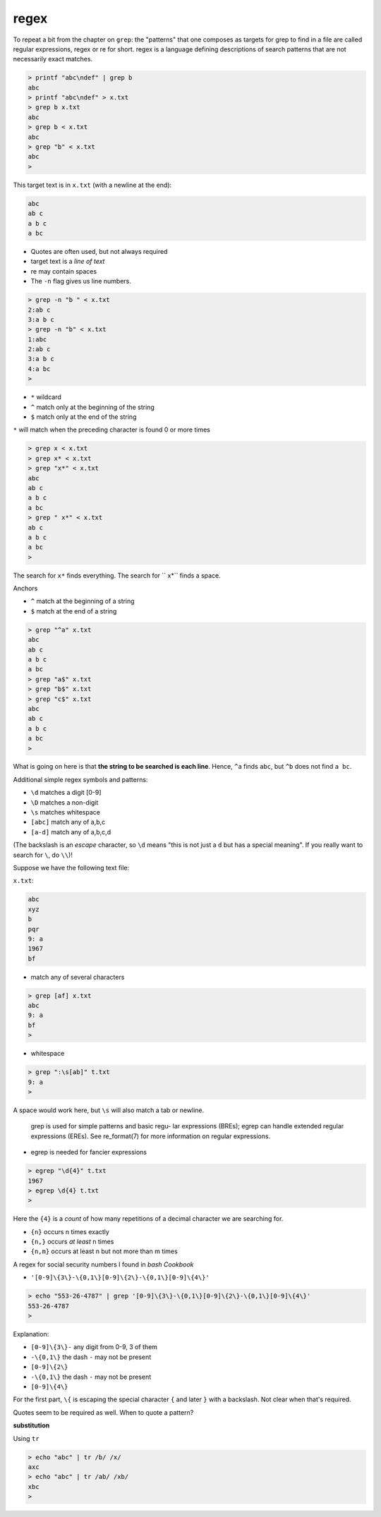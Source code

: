 .. _regex:

#####
regex
#####

To repeat a bit from the chapter on ``grep``:  the "patterns" that one composes as targets for grep to find in a file are called regular expressions, regex or re for short.  regex is a language defining descriptions of search patterns that are not necessarily exact matches.

.. sourcecode:: bash

    > printf "abc\ndef" | grep b
    abc
    > printf "abc\ndef" > x.txt
    > grep b x.txt
    abc
    > grep b < x.txt
    abc
    > grep "b" < x.txt
    abc
    >

This target text is in ``x.txt`` (with a newline at the end):

.. sourcecode:: bash

    abc
    ab c
    a b c
    a bc

* Quotes are often used, but not always required
* target text is a *line of text*
* re may contain spaces
* The ``-n`` flag gives us line numbers.

.. sourcecode:: bash

    > grep -n "b " < x.txt
    2:ab c
    3:a b c
    > grep -n "b" < x.txt
    1:abc
    2:ab c
    3:a b c
    4:a bc
    >

* ``*`` wildcard
* ``^`` match only at the beginning of the string
* ``$`` match only at the end of the string

``*`` will match when the preceding character is found 0 or more times

.. sourcecode:: bash

    > grep x < x.txt
    > grep x* < x.txt
    > grep "x*" < x.txt
    abc
    ab c
    a b c
    a bc
    > grep " x*" < x.txt
    ab c
    a b c
    a bc
    >

The search for ``x*`` finds everything.  The search for `` x*`` finds a space.

Anchors

* ``^`` match at the beginning of a string
* ``$`` match at the end of a string

.. sourcecode:: bash

    > grep "^a" x.txt
    abc
    ab c
    a b c
    a bc
    > grep "a$" x.txt
    > grep "b$" x.txt
    > grep "c$" x.txt
    abc
    ab c
    a b c
    a bc
    >

What is going on here is that **the string to be searched is each line**.  Hence, ``^a`` finds ``abc``, but ``^b`` does not find ``a bc``.

Additional simple regex symbols and patterns:

* ``\d`` matches a digit [0-9]
* ``\D`` matches a non-digit
* ``\s`` matches whitespace
* ``[abc]`` match any of a,b,c
* ``[a-d]`` match any of a,b,c,d

(The backslash is an *escape* character, so ``\d`` means "this is not just a ``d`` but has a special meaning".  If you really want to search for ``\``, do ``\\``)!

Suppose we have the following text file:

``x.txt``:

.. sourcecode:: bash

    abc
    xyz
    b
    pqr
    9: a
    1967
    bf

* match any of several characters

.. sourcecode:: bash

    > grep [af] x.txt
    abc
    9: a
    bf
    >

* whitespace

.. sourcecode:: bash

    > grep ":\s[ab]" t.txt
    9: a
    >

A space would work here, but ``\s`` will also match a tab or newline.

    grep is used for simple patterns and basic regu-
    lar expressions (BREs); egrep can handle extended
    regular expressions (EREs).  See re_format(7) for
    more information on regular expressions.

* egrep is needed for fancier expressions

.. sourcecode:: bash

    > egrep "\d{4}" t.txt
    1967
    > egrep \d{4} t.txt
    >

Here the ``{4}`` is a *count* of how many repetitions of a decimal character we are searching for.

* ``{n}`` occurs n times exactly
* ``{n,}`` occurs *at least* n times
* ``{n,m}`` occurs at least n but not more than m times

A regex for social security numbers I found in *bash Cookbook*

* ``'[0-9]\{3\}-\{0,1\}[0-9]\{2\}-\{0,1\}[0-9]\{4\}'``

.. sourcecode:: bash

    > echo "553-26-4787" | grep '[0-9]\{3\}-\{0,1\}[0-9]\{2\}-\{0,1\}[0-9]\{4\}'
    553-26-4787
    >

Explanation:

* ``[0-9]\{3\}-`` any digit from 0-9, 3 of them
* ``-\{0,1\}`` the dash ``-`` may not be present
* ``[0-9]\{2\}``
* ``-\{0,1\}`` the dash ``-`` may not be present
* ``[0-9]\{4\}``

For the first part, ``\{`` is escaping the special character ``{`` and later ``}`` with a backslash.  Not clear when that's required.

Quotes seem to be required as well.  When to quote a pattern?

**substitution**

Using ``tr``

.. sourcecode:: bash

    > echo "abc" | tr /b/ /x/
    axc
    > echo "abc" | tr /ab/ /xb/
    xbc
    >